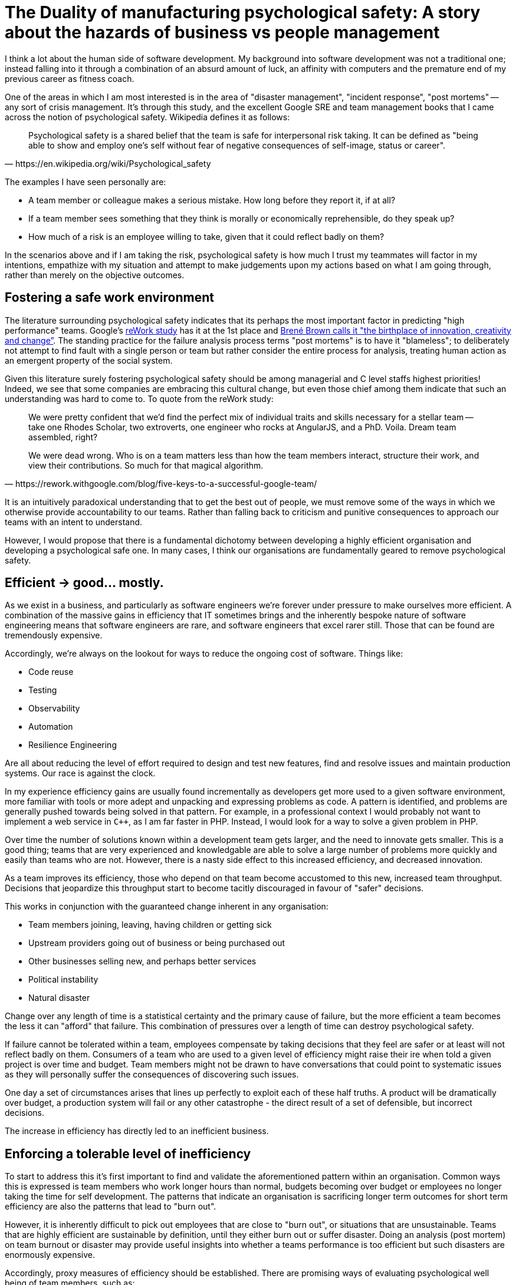 = The Duality of manufacturing psychological safety: A story about the hazards of business vs people management

I think a lot about the human side of software development. My background into software development was not a
traditional one; instead falling into it through a combination of an absurd amount of luck, an affinity with
computers and the premature end of my previous career as fitness coach.

One of the areas in which I am most interested is in the area of "disaster management", "incident response",
"post mortems" -- any sort of crisis management. It's through this study, and the excellent Google SRE and team
management books that I came across the notion of psychological safety. Wikipedia defines it as follows:

[quote, https://en.wikipedia.org/wiki/Psychological_safety]
____
Psychological safety is a shared belief that the team is safe for interpersonal risk taking. It can be defined
as "being able to show and employ one's self without fear of negative consequences of self-image, status or
career".
____

The examples I have seen personally are:

- A team member or colleague makes a serious mistake. How long before they report it, if at all?
- If a team member sees something that they think is morally or economically reprehensible, do they speak up?
- How much of a risk is an employee willing to take, given that it could reflect badly on them?

In the scenarios above and if I am taking the risk, psychological safety is how much I trust my teammates will
factor in my intentions, empathize with my situation and attempt to make judgements upon my actions based on
what I am going through, rather than merely on the objective outcomes.

== Fostering a safe work environment

The literature surrounding psychological safety indicates that its perhaps the most important factor in predicting
"high performance" teams. Google's https://rework.withgoogle.com/blog/five-keys-to-a-successful-google-team/[reWork
study] has it at the 1st place and 
https://blog.ted.com/vulnerability-is-the-birthplace-of-innovation-creativity-and-change-brene-brown-at-ted2012/[Brené
Brown calls it "the birthplace of innovation, creativity and change”]. The standing practice for the failure analysis
process terms "post mortems" is to have it "blameless"; to deliberately not attempt to find fault with a single person
or team but rather consider the entire process for analysis, treating human action as an emergent property of the
social system.

Given this literature surely fostering psychological safety should be among managerial and C level staffs highest
priorities! Indeed, we see that some companies are embracing this cultural change, but even those chief among them
indicate that such an understanding was hard to come to. To quote from the reWork study:

[quote, https://rework.withgoogle.com/blog/five-keys-to-a-successful-google-team/ ]
____
We were pretty confident that we'd find the perfect mix of individual traits and skills necessary for a stellar 
team -- take one Rhodes Scholar, two extroverts, one engineer who rocks at AngularJS, and a PhD. Voila. Dream team 
assembled, right?

We were dead wrong. Who is on a team matters less than how the team members interact, structure their work, and view
their contributions. So much for that magical algorithm.
____

It is an intuitively paradoxical understanding that to get the best out of people, we must remove some of the ways in
which we otherwise provide accountability to our teams. Rather than falling back to criticism and punitive
consequences to approach our teams with an intent to understand.

However, I would propose that there is a fundamental dichotomy between developing a highly efficient organisation
and developing a psychological safe one. In many cases, I think our organisations are fundamentally geared to remove
psychological safety.

== Efficient → good... mostly.

As we exist in a business, and particularly as software engineers we're forever under pressure to make ourselves more
efficient. A combination of the massive gains in efficiency that IT sometimes brings and the inherently bespoke nature
of software engineering means that software engineers are rare, and software engineers that excel rarer still. Those
that can be found are tremendously expensive.

Accordingly, we're always on the lookout for ways to reduce the ongoing cost of software. Things like:

- Code reuse
- Testing
- Observability
- Automation
- Resilience Engineering

Are all about reducing the level of effort required to design and test new features, find and resolve issues and 
maintain production systems. Our race is against the clock.

In my experience efficiency gains are usually found incrementally as developers get more used to a given software
environment, more familiar with tools or more adept and unpacking and expressing problems as code. A pattern is 
identified, and problems are generally pushed towards being solved in that pattern. For example, in a professional 
context I would probably not want to implement a web service in `C++`, as I am far faster in PHP. Instead, I 
would look for a way to solve a given problem in PHP.

Over time the number of solutions known within a development team gets larger, and the need to innovate gets
smaller. This is a good thing; teams that are very experienced and knowledgable are able to solve a large number
of problems more quickly and easily than teams who are not. However, there is a nasty side effect to this
increased efficiency, and decreased innovation.

As a team improves its efficiency, those who depend on that team become accustomed to this new, increased team 
throughput. Decisions that jeopardize this throughput start to become tacitly discouraged  in favour of "safer"
decisions. 

This works in conjunction with the guaranteed change inherent in any organisation:

- Team members joining, leaving, having children or getting sick
- Upstream providers going out of business or being purchased out
- Other businesses selling new, and perhaps better services
- Political instability
- Natural disaster

Change over any length of time is a statistical certainty and the primary cause of failure, but the more 
efficient a team becomes the less it  can "afford" that failure. This combination of pressures over a length of time
can destroy psychological safety.

If failure cannot be tolerated within a team, employees compensate by taking decisions that they feel are safer or at 
least will not reflect badly on them. Consumers of a team who are used to a given level of efficiency might raise 
their ire when told a given project is over time and budget. Team members might not be drawn to have conversations 
that could point to systematic issues as they will personally suffer the consequences of discovering such issues.

One day a set of circumstances arises that lines up perfectly to exploit each of these half truths. A product will
be dramatically over budget, a production system will fail or any other catastrophe - the direct result of a set
of defensible, but incorrect decisions. 

The increase in efficiency has directly led to an inefficient business.

== Enforcing a tolerable level of inefficiency

To start to address this it's first important to find and validate the aforementioned pattern within an organisation.
Common ways this is expressed is team members who work longer hours than normal, budgets becoming over budget or
employees no longer taking the time for self development. The patterns that indicate an organisation is sacrificing
longer term outcomes for short term efficiency are also the patterns that lead to "burn out".

However, it is inherently difficult to pick out employees that are close to "burn out", or situations that are
unsustainable. Teams that are highly efficient are sustainable by definition, until they either burn out or suffer
disaster. Doing an analysis (post mortem) on team burnout or disaster may provide useful insights into whether a teams
performance is too efficient but such disasters are enormously expensive.

Accordingly, proxy measures of efficiency should be established. There are promising ways of evaluating psychological
well being of team members, such as:

- https://www.officevibe.com/[Automated surveys]
- Scheduled 1 on 1s with team members
- Agile retrospectives
- Team activities

Additionally, it may be worth establishing a pattern of deliberate inefficiency. Within Sitewards this has been
implemented as an "improvement day" approximately 1x per month and there have been signs of it in other organisations
such as Google's "20%" time.

However, the implementation will vary on an organisational basis. It's perhaps most important to understand that
pursuing maximal efficiency is a bit line pursuing 100% uptime: It works until it really doesn't.

== Listening for "unknown unknowns"

Psychological safety is not a derivative simply of a level of efficiency. It is the result of a much broader set of
incentives within an organisation. Such incentives are often not deliberate, but rather simply an emergent property
of how an organisation is structured.

There are times when these incentives can adversely affect psychological safety. For example, a well intentioned member
of an executive team may issue a directive that a certain process must be used when implementing a given solution. For
example, that "Java" must be the language used to implement all future projects or that all services will be
implemented on "bare metal", rather than on "the cloud". From the executives point of view, these
decisions are defensible - Java as a language makes it much easier to hire future developers, and the executive
understands that "bare metal" leaves the company in greater control of its data.

However, by making such decisions the executive has violated established norms that have otherwise been established
within the company. Such norm violation does not simply carry the consequence that the norms must be readjusted and
that responsibilities have shifted, but additionally that the executive does not trust the implementing teams to make
appropriate decisions about their technological stack or find new colleagues.

Ironically, in environments of high psychological safety a team member would rapidly reach out to such an executive
team member and query for additional information; perhaps informing them of their unintentioned message. However,
the nature of social power means that such communication is inherently difficult for employees, and that such messages
are extremely difficult to communicate back.

There are a couple of ways that this feedback may come back:

- The executive team may directly solicit feedback, in which case employees may feel safe to communicate how this
  was received.
- A limited number of employees will communicate it upstream regardless of personal consequences

The latter set of employees is a significantly rare set. "Speaking up" is an inherently dangerous activity, and it
is only if the user either feels safe due to circumstances outside the organisation such as having a large pool of
savings to fall back on, or if the user feels so compelled by their moral compass they do it regardless of personal
consequence, or a mixture of the above.

However, within a position of power it is important to attempt both to listen for these warnings. They indicate issues
that will otherwise go unexplained, instead resulting in employees silently leaving or otherwise compensating,
negatively affecting business outcomes.

Regardless of the specific circumstances, understanding and cultivating employees who do voice feedback that
indicates there are structural problems may provide valuable insights of aspects of the business that are otherwise
invisible. The nature of such employees is their actions give direction to their colleagues and can significantly
influence company outcomes.

== The flip side of a completely safe environment

Lastly, it's worth determining whether psychological safety is a universally positive force. Psychological safety is
the acceptance that a user can take a given amount of risk without fearing the consequence. However, there are areas
in which it is not appropriate to take risks.

For example, it may be that an employee considers that their gender makes them inherently better as a software
developer, or that members of a given college are demonstrably superior in their assessments and thus have more say
in company decisions.

In each case, voicing those opinions either explicitly or tacitly has significant negative impacts on their team,
presuming their team includes members of which that opinion reflects poorly. This damage may produce even further
negative outcomes than would a discussion on the merits of those beliefs in a clear and open way; famously reflected
in the case of James Damore at Google.

It is also possible that within a company it is better to mitigate business risk, though the area in companies is
certainly a lot greyer than the aforementioned sexist and elitest examples.

It is perhaps most important to be deliberate in cultivating the "appropriate" amount of psychological safety; especially
in determining what areas it is acceptable to be experimental and in what areas certain rules apply absolutely.
In the cases where there are absolute rules it should be clearly communicated how and why such rules exist, and in
what cases they should be revisited.

== In Conclusion

Our organisations are complex social affairs, full of an array of personal, team and corporate incentives and designs.
However psychological safety is uniquely beneficial in that it allows the analysis and contribution of all team members
to improve the businesses capability to solve the problem it is designed to solve. Some of the incentives that govern
a business and are otherwise viewed as "good" may negatively affect psychological safety, and organisational leaders
should thus be cognisant of these risks and manage them directly and explicitly. Team members who are able to voice
concerns even though that puts them at personal risks provide a valuable additional lens through which to understand
the organisation and should be looked after accordingly. However, just like efficiency psychological safety is not a
universal good, and there are some areas of the business that may be unquestionable 

If you made it this far, I hope you enjoyed the read!


